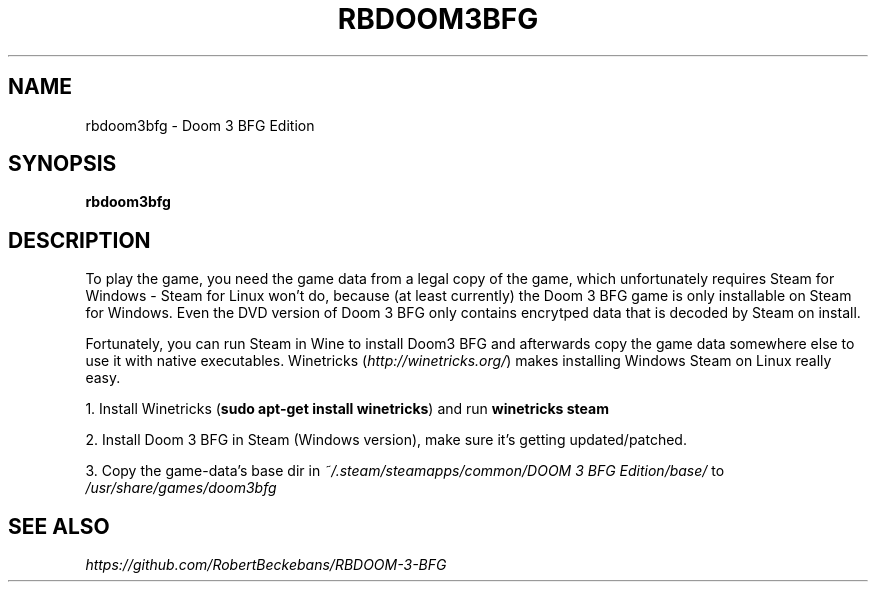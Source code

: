.TH RBDOOM3BFG 6 "January 2015"
.SH NAME
rbdoom3bfg \- Doom 3 BFG Edition
.SH SYNOPSIS
.B rbdoom3bfg

.SH DESCRIPTION
To play the game, you need the game data from a legal copy of the
game, which unfortunately requires Steam for Windows \- Steam for
Linux won't do, because (at least currently) the Doom 3 BFG game
is only installable on Steam for Windows.
Even the DVD version of Doom 3 BFG only contains encrytped data
that is decoded by Steam on install.

Fortunately, you can run Steam in Wine to install Doom3 BFG and
afterwards copy the game data somewhere else to use it with native
executables.
Winetricks (\fIhttp://winetricks.org/\fR) makes installing Windows
Steam on Linux really easy.

1. Install Winetricks (\fBsudo apt\-get install winetricks\fR) and run
.B winetricks steam

2. Install Doom 3 BFG in Steam (Windows version), make sure it's
getting updated/patched.

3. Copy the game\-data's base dir in
.I ~/.steam/steamapps/common/DOOM 3 BFG Edition/base/
to \fI/usr/share/games/doom3bfg

.SH "SEE ALSO"
.I https://github.com/RobertBeckebans/RBDOOM-3-BFG
